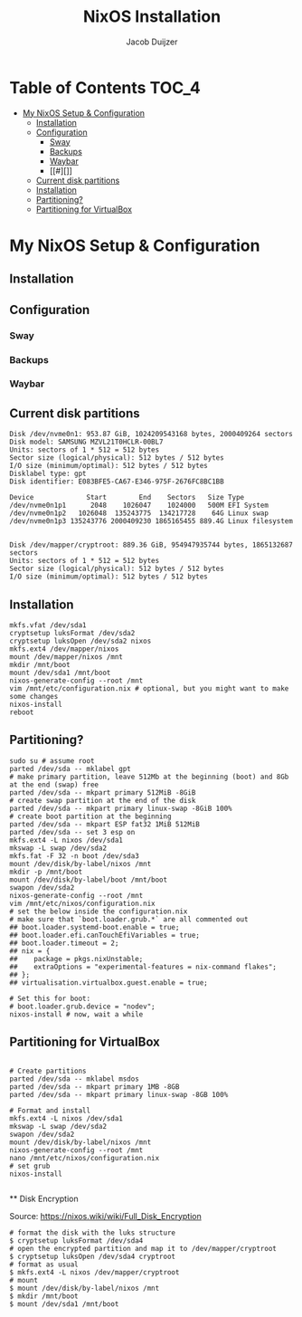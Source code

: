 #+TITLE: NixOS Installation
#+AUTHOR: Jacob Duijzer
#+STARTUP: inlineimages

* Table of Contents :TOC_4:
- [[#my-nixos-setup--configuration][My NixOS Setup & Configuration]]
  - [[#installation][Installation]]
  - [[#configuration][Configuration]]
    - [[#sway][Sway]]
    - [[#backups][Backups]]
    - [[#waybar][Waybar]]
    - [[#][]]
  - [[#current-disk-partitions][Current disk partitions]]
  - [[#installation-1][Installation]]
  - [[#partitioning][Partitioning?]]
  - [[#partitioning-for-virtualbox][Partitioning for VirtualBox]]

* My NixOS Setup & Configuration
  
** Installation
   
** Configuration

*** Sway

*** Backups

*** Waybar

*** 
  

** Current disk partitions
#+BEGIN_SRC shell
Disk /dev/nvme0n1: 953.87 GiB, 1024209543168 bytes, 2000409264 sectors
Disk model: SAMSUNG MZVL21T0HCLR-00BL7
Units: sectors of 1 * 512 = 512 bytes
Sector size (logical/physical): 512 bytes / 512 bytes
I/O size (minimum/optimal): 512 bytes / 512 bytes
Disklabel type: gpt
Disk identifier: E083BFE5-CA67-E346-975F-2676FC8BC1BB

Device             Start        End    Sectors   Size Type
/dev/nvme0n1p1      2048    1026047    1024000   500M EFI System
/dev/nvme0n1p2   1026048  135243775  134217728    64G Linux swap
/dev/nvme0n1p3 135243776 2000409230 1865165455 889.4G Linux filesystem


Disk /dev/mapper/cryptroot: 889.36 GiB, 954947935744 bytes, 1865132687 sectors
Units: sectors of 1 * 512 = 512 bytes
Sector size (logical/physical): 512 bytes / 512 bytes
I/O size (minimum/optimal): 512 bytes / 512 bytes
#+END_SRC

** Installation
#+BEGIN_SRC shell
mkfs.vfat /dev/sda1
cryptsetup luksFormat /dev/sda2
cryptsetup luksOpen /dev/sda2 nixos
mkfs.ext4 /dev/mapper/nixos
mount /dev/mapper/nixos /mnt
mkdir /mnt/boot
mount /dev/sda1 /mnt/boot
nixos-generate-config --root /mnt
vim /mnt/etc/configuration.nix # optional, but you might want to make some changes
nixos-install
reboot
#+END_SRC

** Partitioning?

   #+BEGIN_SRC shell
   sudo su # assume root
   parted /dev/sda -- mklabel gpt
   # make primary partition, leave 512Mb at the beginning (boot) and 8Gb at the end (swap) free
   parted /dev/sda -- mkpart primary 512MiB -8GiB
   # create swap partition at the end of the disk
   parted /dev/sda -- mkpart primary linux-swap -8GiB 100%
   # create boot partition at the beginning
   parted /dev/sda -- mkpart ESP fat32 1MiB 512MiB
   parted /dev/sda -- set 3 esp on
   mkfs.ext4 -L nixos /dev/sda1
   mkswap -L swap /dev/sda2
   mkfs.fat -F 32 -n boot /dev/sda3
   mount /dev/disk/by-label/nixos /mnt
   mkdir -p /mnt/boot
   mount /dev/disk/by-label/boot /mnt/boot
   swapon /dev/sda2
   nixos-generate-config --root /mnt
   vim /mnt/etc/nixos/configuration.nix
   # set the below inside the configuration.nix
   # make sure that `boot.loader.grub.*` are all commented out
   ## boot.loader.systemd-boot.enable = true;
   ## boot.loader.efi.canTouchEfiVariables = true;
   ## boot.loader.timeout = 2;
   ## nix = {
   ##    package = pkgs.nixUnstable;
   ##    extraOptions = "experimental-features = nix-command flakes";
   ## };
   ## virtualisation.virtualbox.guest.enable = true;

   # Set this for boot:
   # boot.loader.grub.device = "nodev";
   nixos-install # now, wait a while
   #+END_SRC

   
** Partitioning for VirtualBox

   #+BEGIN_SRC

   # Create partitions
   parted /dev/sda -- mklabel msdos
   parted /dev/sda -- mkpart primary 1MB -8GB
   parted /dev/sda -- mkpart primary linux-swap -8GB 100%

   # Format and install
   mkfs.ext4 -L nixos /dev/sda1
   mkswap -L swap /dev/sda2
   swapon /dev/sda2
   mount /dev/disk/by-label/nixos /mnt
   nixos-generate-config --root /mnt
   nano /mnt/etc/nixos/configuration.nix
   # set grub
   nixos-install

   #+END_SRC
   
 ** Disk Encryption
 
   Source: https://nixos.wiki/wiki/Full_Disk_Encryption
 
   #+BEGIN_SRC
   # format the disk with the luks structure
   $ cryptsetup luksFormat /dev/sda4
   # open the encrypted partition and map it to /dev/mapper/cryptroot
   $ cryptsetup luksOpen /dev/sda4 cryptroot
   # format as usual
   $ mkfs.ext4 -L nixos /dev/mapper/cryptroot
   # mount
   $ mount /dev/disk/by-label/nixos /mnt
   $ mkdir /mnt/boot
   $ mount /dev/sda1 /mnt/boot
   #+END_SRC
